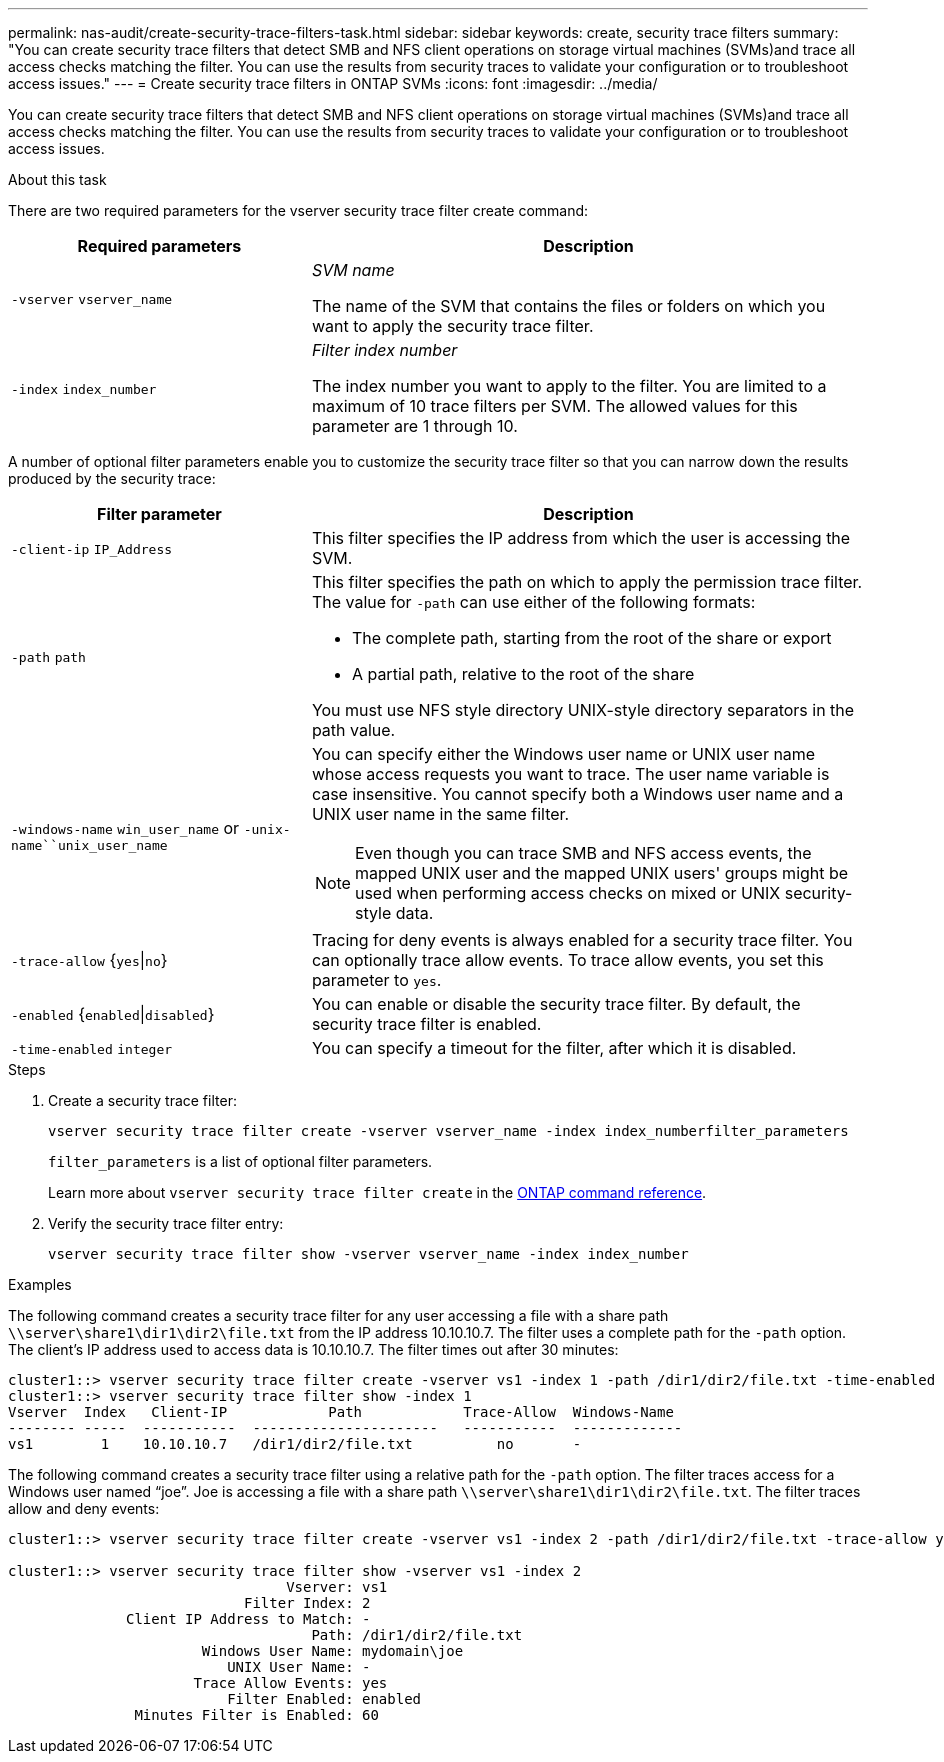 ---
permalink: nas-audit/create-security-trace-filters-task.html
sidebar: sidebar
keywords: create, security trace filters
summary: "You can create security trace filters that detect SMB and NFS client operations on storage virtual machines (SVMs)and trace all access checks matching the filter. You can use the results from security traces to validate your configuration or to troubleshoot access issues."
---
= Create security trace filters in ONTAP SVMs
:icons: font
:imagesdir: ../media/

[.lead]
You can create security trace filters that detect SMB and NFS client operations on storage virtual machines (SVMs)and trace all access checks matching the filter. You can use the results from security traces to validate your configuration or to troubleshoot access issues.

.About this task

There are two required parameters for the vserver security trace filter create command:

[cols='35,65']
|===

h| Required parameters h| Description

a|
`-vserver` `vserver_name`
a|
_SVM name_

The name of the SVM that contains the files or folders on which you want to apply the security trace filter.

a|
`-index` `index_number`
a|
_Filter index number_

The index number you want to apply to the filter. You are limited to a maximum of 10 trace filters per SVM. The allowed values for this parameter are 1 through 10.

|===
A number of optional filter parameters enable you to customize the security trace filter so that you can narrow down the results produced by the security trace:

[cols="35,65"]
|===

h| Filter parameter h| Description

a|
`-client-ip` `IP_Address`
a|
This filter specifies the IP address from which the user is accessing the SVM.
a|
`-path` `path`
a|
This filter specifies the path on which to apply the permission trace filter. The value for `-path` can use either of the following formats:

* The complete path, starting from the root of the share or export
* A partial path, relative to the root of the share

You must use NFS style directory UNIX-style directory separators in the path value.

a|
`-windows-name` `win_user_name` or `-unix-name``unix_user_name`
a|
You can specify either the Windows user name or UNIX user name whose access requests you want to trace. The user name variable is case insensitive. You cannot specify both a Windows user name and a UNIX user name in the same filter.
[NOTE]
====
Even though you can trace SMB and NFS access events, the mapped UNIX user and the mapped UNIX users' groups might be used when performing access checks on mixed or UNIX security-style data.
====

a|
`-trace-allow` {`yes`\|`no`}
a|
Tracing for deny events is always enabled for a security trace filter. You can optionally trace allow events. To trace allow events, you set this parameter to `yes`.
a|
`-enabled` {`enabled`\|`disabled`}
a|
You can enable or disable the security trace filter. By default, the security trace filter is enabled.
a|
`-time-enabled` `integer`
a|
You can specify a timeout for the filter, after which it is disabled.
|===

.Steps

. Create a security trace filter:
+
`vserver security trace filter create -vserver vserver_name -index index_numberfilter_parameters`
+
`filter_parameters` is a list of optional filter parameters.
+
Learn more about `vserver security trace filter create` in the link:https://docs.netapp.com/us-en/ontap-cli/vserver-security-trace-filter-create.html[ONTAP command reference^].

. Verify the security trace filter entry:
+
`vserver security trace filter show -vserver vserver_name -index index_number`

.Examples

The following command creates a security trace filter for any user accessing a file with a share path `\\server\share1\dir1\dir2\file.txt` from the IP address 10.10.10.7. The filter uses a complete path for the `-path` option. The client's IP address used to access data is 10.10.10.7. The filter times out after 30 minutes:

----
cluster1::> vserver security trace filter create -vserver vs1 -index 1 -path /dir1/dir2/file.txt -time-enabled 30 -client-ip 10.10.10.7
cluster1::> vserver security trace filter show -index 1
Vserver  Index   Client-IP            Path            Trace-Allow  Windows-Name
-------- -----  -----------  ----------------------   -----------  -------------
vs1        1    10.10.10.7   /dir1/dir2/file.txt          no       -
----

The following command creates a security trace filter using a relative path for the `-path` option. The filter traces access for a Windows user named "`joe`". Joe is accessing a file with a share path `\\server\share1\dir1\dir2\file.txt`. The filter traces allow and deny events:

----
cluster1::> vserver security trace filter create -vserver vs1 -index 2 -path /dir1/dir2/file.txt -trace-allow yes -windows-name mydomain\joe

cluster1::> vserver security trace filter show -vserver vs1 -index 2
                                 Vserver: vs1
                            Filter Index: 2
              Client IP Address to Match: -
                                    Path: /dir1/dir2/file.txt
                       Windows User Name: mydomain\joe
                          UNIX User Name: -
                      Trace Allow Events: yes
                          Filter Enabled: enabled
               Minutes Filter is Enabled: 60
----


// 2025 June 17, ONTAPDOC-3078
// 2025 Jan 15, ONTAPDOC-2569